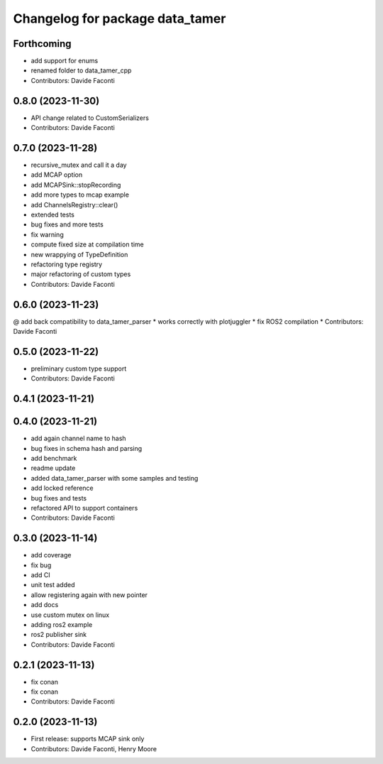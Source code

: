 ^^^^^^^^^^^^^^^^^^^^^^^^^^^^^^^^
Changelog for package data_tamer
^^^^^^^^^^^^^^^^^^^^^^^^^^^^^^^^

Forthcoming
-----------
* add support for enums
* renamed folder to data_tamer_cpp
* Contributors: Davide Faconti

0.8.0 (2023-11-30)
------------------
* API change related to CustomSerializers
* Contributors: Davide Faconti

0.7.0 (2023-11-28)
------------------
* recursive_mutex and call it a day
* add MCAP option
* add MCAPSink::stopRecording
* add more types to mcap example
* add ChannelsRegistry::clear()
* extended tests
* bug fixes and more tests
* fix warning
* compute fixed size at compilation time
* new wrappying of TypeDefinition
* refactoring type registry
* major refactoring of custom types
* Contributors: Davide Faconti

0.6.0 (2023-11-23)
------------------
@ add back compatibility to data_tamer_parser
* works correctly with plotjuggler
* fix ROS2 compilation
* Contributors: Davide Faconti

0.5.0 (2023-11-22)
------------------
* preliminary custom type support
* Contributors: Davide Faconti

0.4.1 (2023-11-21)
------------------

0.4.0 (2023-11-21)
------------------
* add again channel name to hash
* bug fixes in schema hash and parsing
* add benchmark
* readme update
* added data_tamer_parser with some samples and testing
* add locked reference
* bug fixes and tests
* refactored API to support containers
* Contributors: Davide Faconti

0.3.0 (2023-11-14)
------------------
* add coverage
* fix bug
* add CI
* unit test added
* allow registering again with new pointer
* add docs
* use custom mutex on linux
* adding ros2 example
* ros2 publisher sink
* Contributors: Davide Faconti

0.2.1 (2023-11-13)
------------------
* fix conan
* fix conan
* Contributors: Davide Faconti

0.2.0 (2023-11-13)
------------------
* First release: supports MCAP sink only
* Contributors: Davide Faconti, Henry Moore
